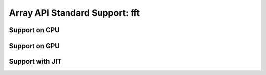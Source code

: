 Array API Standard Support: fft
======================

.. _array_api_support_fft_cpu:

Support on CPU
--------------

.. array-api-support-per-function::
    :module: fft
    :backend_type: cpu

.. _array_api_support_fft_gpu:

Support on GPU
--------------

.. array-api-support-per-function::
    :module: fft
    :backend_type: gpu

.. _array_api_support_fft_jit:

Support with JIT
----------------

.. array-api-support-per-function::
    :module: fft
    :backend_type: jit
